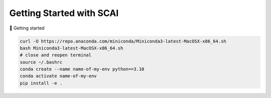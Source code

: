 Getting Started with SCAI
==========================

🚀 Getting started 

.. code-block:: bash

   curl -O https://repo.anaconda.com/miniconda/Miniconda3-latest-MacOSX-x86_64.sh
   bash Miniconda3-latest-MacOSX-x86_64.sh
   # close and reopen terminal
   source ~/.bashrc
   conda create --name name-of-my-env python==3.10
   conda activate name-of-my-env
   pip install -e .
